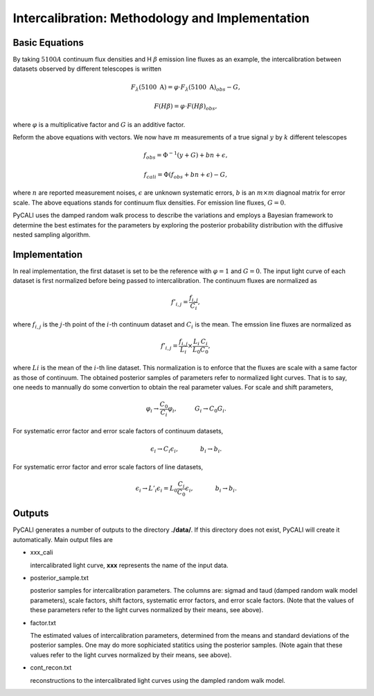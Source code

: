 ************************************************
Intercalibration: Methodology and Implementation 
************************************************

Basic Equations
===============
By taking :math:`5100A` continuum flux densities and H :math:`\beta` emission line fluxes 
as an example, the intercalibration between datasets observed 
by different telescopes is written

.. math::
  
  F_\lambda (5100~\text{A}) = \varphi \cdot F_\lambda (5100~\text{A})_{obs} - G,

  F(H\beta) = \varphi \cdot F(H\beta)_{obs},

where :math:`\varphi` is a multiplicative factor and :math:`G` is an additive factor.

Reform the above equations with vectors. We now have :math:`m` measurements of a true signal :math:`y` by :math:`k` different telescopes

.. math::
  
  {f}_{obs} = {\Phi}^{-1}({y} + {G}) + {bn} + {\epsilon},

  {f}_{cali} = {\Phi}({f}_{obs}+ {bn} + {\epsilon}) - {G},

where :math:`n` are reported measurement noises, :math:`\epsilon` are unknown systematic errors, 
:math:`b` is an :math:`m\times m` diagnoal matrix for error scale. The above equations stands for 
continuum flux densities. For emission line fluxes, :math:`G=0`.

PyCALI uses the damped random walk process to describe the variations and employs a Bayesian 
framework to determine the best estimates for the parameters by exploring the posterior probability distribution
with the diffusive nested sampling algorithm.

Implementation
==============
In real implementation, the first dataset is set to be the reference with :math:`\varphi=1` and :math:`G=0`. 
The input light curve of each dataset is first normalized before being passed to intercalibration. The continuum fluxes are normalized as  

.. math::
  
  f'_{i,j} = \frac{f_{i, j}}{C_i},

where :math:`f_{i, j}` is the :math:`j`-th point of the :math:`i`-th continuum dataset and :math:`C_i` is the mean. 
The emssion line fluxes are normalized as

.. math::

  f'_{i,j} = \frac{f_{i, j}}{L_i}\times \frac{L_{i}}{L_0}\frac{C_{i}}{C_0},

where :math:`L i` is the mean of the :math:`i`-th line dataset. This normalization is to enforce that the fluxes are scale with a
same factor as those of continuum. The obtained posterior samples of parameters refer to normalized light curves.
That is to say, one needs to mannually do some convertion to obtain the real parameter values. For scale and shift
parameters,

.. math::

   \varphi_i \rightarrow \frac{C_0}{C_i} \varphi_i,~~~~~~~~~G_i \rightarrow  C_0 G_i.

For systematic error factor and error scale factors of continuum datasets, 

.. math::

  \epsilon_i \rightarrow C_i \epsilon_i, ~~~~~~~~~~~b_i \rightarrow b_i.

For systematic error factor and error scale factors of line datasets, 

.. math::

  \epsilon_i \rightarrow L'_i \epsilon_i = L_0\frac{C_i}{C_0} \epsilon_i, ~~~~~~~~~~~b_i \rightarrow b_i.

Outputs
=======
PyCALI generates a number of outputs to the directory **./data/**. If this directory does not exist, PyCALI will create it automatically.
Main output files are 

* xxx_cali

  intercalibrated light curve, **xxx** represents the name of the input data.

* posterior_sample.txt

  posterior samples for intercalibration parameters. The columns are: 
  sigmad and taud (damped random walk model parameters), scale factors, shift factors, systematic error factors, 
  and error scale factors. (Note that the values of these parameters refer to the light curves normalized by their means, see above).

* factor.txt 

  The estimated values of intercalibration parameters, determined from the means and standard deviations of the posterior samples.
  One may do more sophiciated statitics using the posterior samples.
  (Note again that these values refer to the light curves normalized by their means, see above).

* cont_recon.txt
  
  reconstructions to the intercalibrated light curves using the dampled random walk model.
